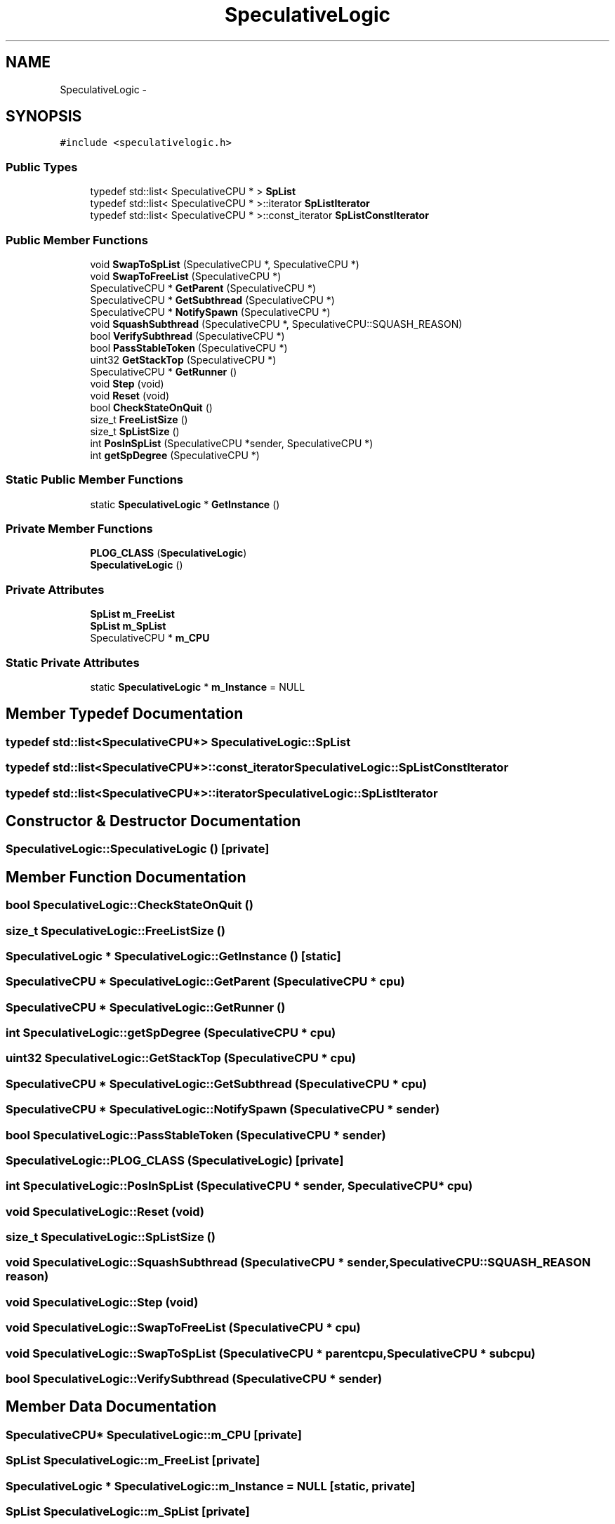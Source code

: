 .TH "SpeculativeLogic" 3 "18 Dec 2013" "Doxygen" \" -*- nroff -*-
.ad l
.nh
.SH NAME
SpeculativeLogic \- 
.SH SYNOPSIS
.br
.PP
.PP
\fC#include <speculativelogic.h>\fP
.SS "Public Types"

.in +1c
.ti -1c
.RI "typedef std::list< SpeculativeCPU * > \fBSpList\fP"
.br
.ti -1c
.RI "typedef std::list< SpeculativeCPU * >::iterator \fBSpListIterator\fP"
.br
.ti -1c
.RI "typedef std::list< SpeculativeCPU * >::const_iterator \fBSpListConstIterator\fP"
.br
.in -1c
.SS "Public Member Functions"

.in +1c
.ti -1c
.RI "void \fBSwapToSpList\fP (SpeculativeCPU *, SpeculativeCPU *)"
.br
.ti -1c
.RI "void \fBSwapToFreeList\fP (SpeculativeCPU *)"
.br
.ti -1c
.RI "SpeculativeCPU * \fBGetParent\fP (SpeculativeCPU *)"
.br
.ti -1c
.RI "SpeculativeCPU * \fBGetSubthread\fP (SpeculativeCPU *)"
.br
.ti -1c
.RI "SpeculativeCPU * \fBNotifySpawn\fP (SpeculativeCPU *)"
.br
.ti -1c
.RI "void \fBSquashSubthread\fP (SpeculativeCPU *, SpeculativeCPU::SQUASH_REASON)"
.br
.ti -1c
.RI "bool \fBVerifySubthread\fP (SpeculativeCPU *)"
.br
.ti -1c
.RI "bool \fBPassStableToken\fP (SpeculativeCPU *)"
.br
.ti -1c
.RI "uint32 \fBGetStackTop\fP (SpeculativeCPU *)"
.br
.ti -1c
.RI "SpeculativeCPU * \fBGetRunner\fP ()"
.br
.ti -1c
.RI "void \fBStep\fP (void)"
.br
.ti -1c
.RI "void \fBReset\fP (void)"
.br
.ti -1c
.RI "bool \fBCheckStateOnQuit\fP ()"
.br
.ti -1c
.RI "size_t \fBFreeListSize\fP ()"
.br
.ti -1c
.RI "size_t \fBSpListSize\fP ()"
.br
.ti -1c
.RI "int \fBPosInSpList\fP (SpeculativeCPU *sender, SpeculativeCPU *)"
.br
.ti -1c
.RI "int \fBgetSpDegree\fP (SpeculativeCPU *)"
.br
.in -1c
.SS "Static Public Member Functions"

.in +1c
.ti -1c
.RI "static \fBSpeculativeLogic\fP * \fBGetInstance\fP ()"
.br
.in -1c
.SS "Private Member Functions"

.in +1c
.ti -1c
.RI "\fBPLOG_CLASS\fP (\fBSpeculativeLogic\fP)"
.br
.ti -1c
.RI "\fBSpeculativeLogic\fP ()"
.br
.in -1c
.SS "Private Attributes"

.in +1c
.ti -1c
.RI "\fBSpList\fP \fBm_FreeList\fP"
.br
.ti -1c
.RI "\fBSpList\fP \fBm_SpList\fP"
.br
.ti -1c
.RI "SpeculativeCPU * \fBm_CPU\fP"
.br
.in -1c
.SS "Static Private Attributes"

.in +1c
.ti -1c
.RI "static \fBSpeculativeLogic\fP * \fBm_Instance\fP = NULL"
.br
.in -1c
.SH "Member Typedef Documentation"
.PP 
.SS "typedef std::list<SpeculativeCPU*> \fBSpeculativeLogic::SpList\fP"
.SS "typedef std::list<SpeculativeCPU*>::const_iterator \fBSpeculativeLogic::SpListConstIterator\fP"
.SS "typedef std::list<SpeculativeCPU*>::iterator \fBSpeculativeLogic::SpListIterator\fP"
.SH "Constructor & Destructor Documentation"
.PP 
.SS "SpeculativeLogic::SpeculativeLogic ()\fC [private]\fP"
.SH "Member Function Documentation"
.PP 
.SS "bool SpeculativeLogic::CheckStateOnQuit ()"
.SS "size_t SpeculativeLogic::FreeListSize ()"
.SS "\fBSpeculativeLogic\fP * SpeculativeLogic::GetInstance ()\fC [static]\fP"
.SS "SpeculativeCPU * SpeculativeLogic::GetParent (SpeculativeCPU * cpu)"
.SS "SpeculativeCPU * SpeculativeLogic::GetRunner ()"
.SS "int SpeculativeLogic::getSpDegree (SpeculativeCPU * cpu)"
.SS "uint32 SpeculativeLogic::GetStackTop (SpeculativeCPU * cpu)"
.SS "SpeculativeCPU * SpeculativeLogic::GetSubthread (SpeculativeCPU * cpu)"
.SS "SpeculativeCPU * SpeculativeLogic::NotifySpawn (SpeculativeCPU * sender)"
.SS "bool SpeculativeLogic::PassStableToken (SpeculativeCPU * sender)"
.SS "SpeculativeLogic::PLOG_CLASS (\fBSpeculativeLogic\fP)\fC [private]\fP"
.SS "int SpeculativeLogic::PosInSpList (SpeculativeCPU * sender, SpeculativeCPU * cpu)"
.SS "void SpeculativeLogic::Reset (void)"
.SS "size_t SpeculativeLogic::SpListSize ()"
.SS "void SpeculativeLogic::SquashSubthread (SpeculativeCPU * sender, SpeculativeCPU::SQUASH_REASON reason)"
.SS "void SpeculativeLogic::Step (void)"
.SS "void SpeculativeLogic::SwapToFreeList (SpeculativeCPU * cpu)"
.SS "void SpeculativeLogic::SwapToSpList (SpeculativeCPU * parentcpu, SpeculativeCPU * subcpu)"
.SS "bool SpeculativeLogic::VerifySubthread (SpeculativeCPU * sender)"
.SH "Member Data Documentation"
.PP 
.SS "SpeculativeCPU* \fBSpeculativeLogic::m_CPU\fP\fC [private]\fP"
.SS "\fBSpList\fP \fBSpeculativeLogic::m_FreeList\fP\fC [private]\fP"
.SS "\fBSpeculativeLogic\fP * \fBSpeculativeLogic::m_Instance\fP = NULL\fC [static, private]\fP"
.SS "\fBSpList\fP \fBSpeculativeLogic::m_SpList\fP\fC [private]\fP"

.SH "Author"
.PP 
Generated automatically by Doxygen from the source code.
